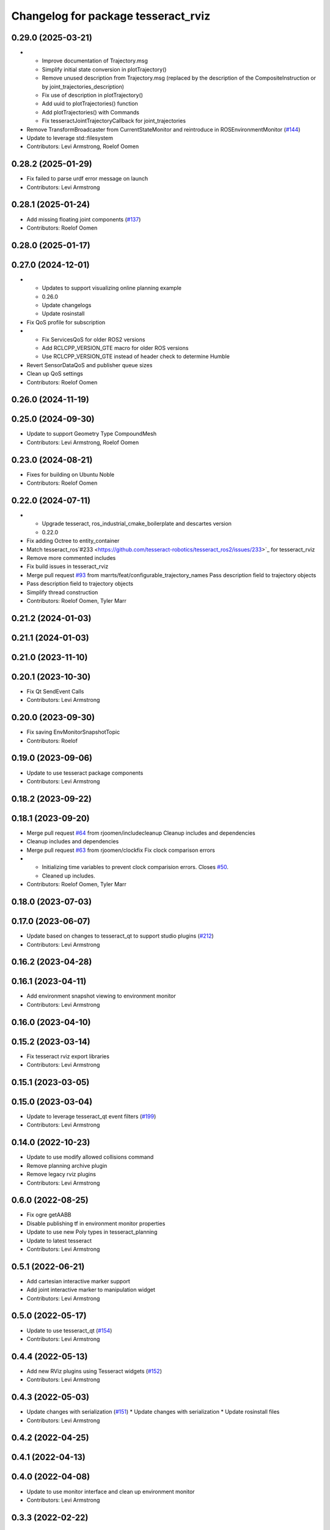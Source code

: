 ^^^^^^^^^^^^^^^^^^^^^^^^^^^^^^^^^^^^
Changelog for package tesseract_rviz
^^^^^^^^^^^^^^^^^^^^^^^^^^^^^^^^^^^^

0.29.0 (2025-03-21)
-------------------
* - Improve documentation of Trajectory.msg
  - Simplify initial state conversion in plotTrajectory()
  - Remove unused description from Trajectory.msg (replaced by the description of the CompositeInstruction or by joint_trajectories_description)
  - Fix use of description in plotTrajectory()
  - Add uuid to plotTrajectories() function
  - Add plotTrajectories() with Commands
  - Fix tesseractJointTrajectoryCallback for joint_trajectories
* Remove TransformBroadcaster from CurrentStateMonitor and reintroduce in ROSEnvironmentMonitor (`#144 <https://github.com/tesseract-robotics/tesseract_ros2/issues/144>`_)
* Update to leverage std::filesystem
* Contributors: Levi Armstrong, Roelof Oomen

0.28.2 (2025-01-29)
-------------------
* Fix failed to parse urdf error message on launch
* Contributors: Levi Armstrong

0.28.1 (2025-01-24)
-------------------
* Add missing floating joint components (`#137 <https://github.com/tesseract-robotics/tesseract_ros2/issues/137>`_)
* Contributors: Roelof Oomen

0.28.0 (2025-01-17)
-------------------

0.27.0 (2024-12-01)
-------------------
* - Updates to support visualizing online planning example
  - 0.26.0
  - Update changelogs
  - Update rosinstall
* Fix QoS profile for subscription
* - Fix ServicesQoS for older ROS2 versions
  - Add RCLCPP_VERSION_GTE macro for older ROS versions
  - Use RCLCPP_VERSION_GTE instead of header check to determine Humble
* Revert SensorDataQoS and publisher queue sizes
* Clean up QoS settings
* Contributors: Roelof Oomen

0.26.0 (2024-11-19)
-------------------

0.25.0 (2024-09-30)
-------------------
* Update to support Geometry Type CompoundMesh
* Contributors: Levi Armstrong, Roelof Oomen

0.23.0 (2024-08-21)
-------------------
* Fixes for building on Ubuntu Noble
* Contributors: Roelof Oomen

0.22.0 (2024-07-11)
-------------------
* - Upgrade tesseract, ros_industrial_cmake_boilerplate and descartes version
  - 0.22.0
* Fix adding Octree to entity_container
* Match tesseract_ros`#233 <https://github.com/tesseract-robotics/tesseract_ros2/issues/233>`_ for tesseract_rviz
* Remove more commented includes
* Fix build issues in tesseract_rviz
* Merge pull request `#93 <https://github.com/tesseract-robotics/tesseract_ros2/issues/93>`_ from marrts/feat/configurable_trajectory_names
  Pass description field to trajectory objects
* Pass description field to trajectory objects
* Simplify thread construction
* Contributors: Roelof Oomen, Tyler Marr

0.21.2 (2024-01-03)
-------------------

0.21.1 (2024-01-03)
-------------------

0.21.0 (2023-11-10)
-------------------

0.20.1 (2023-10-30)
-------------------
* Fix Qt SendEvent Calls
* Contributors: Levi Armstrong

0.20.0 (2023-09-30)
-------------------
* Fix saving EnvMonitorSnapshotTopic
* Contributors: Roelof

0.19.0 (2023-09-06)
-------------------
* Update to use tesseract package components
* Contributors: Levi Armstrong

0.18.2 (2023-09-22)
-------------------

0.18.1 (2023-09-20)
-------------------
* Merge pull request `#64 <https://github.com/tesseract-robotics/tesseract_ros2/issues/64>`_ from rjoomen/includecleanup
  Cleanup includes and dependencies
* Cleanup includes and dependencies
* Merge pull request `#63 <https://github.com/tesseract-robotics/tesseract_ros2/issues/63>`_ from rjoomen/clockfix
  Fix clock comparison errors
* - Initializing time variables to prevent clock comparision errors. Closes `#50 <https://github.com/tesseract-robotics/tesseract_ros2/issues/50>`_.
  - Cleaned up includes.
* Contributors: Roelof Oomen, Tyler Marr

0.18.0 (2023-07-03)
-------------------

0.17.0 (2023-06-07)
-------------------
* Update based on changes to tesseract_qt to support studio plugins (`#212 <https://github.com/tesseract-robotics/tesseract_ros/issues/212>`_)
* Contributors: Levi Armstrong

0.16.2 (2023-04-28)
-------------------

0.16.1 (2023-04-11)
-------------------
* Add environment snapshot viewing to environment monitor
* Contributors: Levi Armstrong

0.16.0 (2023-04-10)
-------------------

0.15.2 (2023-03-14)
-------------------
* Fix tesseract rviz export libraries
* Contributors: Levi Armstrong

0.15.1 (2023-03-05)
-------------------

0.15.0 (2023-03-04)
-------------------
* Update to leverage tesseract_qt event filters (`#199 <https://github.com/tesseract-robotics/tesseract_ros/issues/199>`_)
* Contributors: Levi Armstrong

0.14.0 (2022-10-23)
-------------------
* Update to use modify allowed collisions command
* Remove planning archive plugin
* Remove legacy rviz plugins
* Contributors: Levi Armstrong

0.6.0 (2022-08-25)
------------------
* Fix ogre getAABB
* Disable publishing tf in environment monitor properties
* Update to use new Poly types in tesseract_planning
* Update to latest tesseract
* Contributors: Levi Armstrong

0.5.1 (2022-06-21)
------------------
* Add cartesian interactive marker support
* Add joint interactive marker to manipulation widget
* Contributors: Levi Armstrong

0.5.0 (2022-05-17)
------------------
* Update to use tesseract_qt (`#154 <https://github.com/tesseract-robotics/tesseract_ros/issues/154>`_)
* Contributors: Levi Armstrong

0.4.4 (2022-05-13)
------------------
* Add new RViz plugins using Tesseract widgets (`#152 <https://github.com/tesseract-robotics/tesseract_ros/issues/152>`_)
* Contributors: Levi Armstrong

0.4.3 (2022-05-03)
------------------
* Update changes with serialization (`#151 <https://github.com/tesseract-robotics/tesseract_ros/issues/151>`_)
  * Update changes with serialization
  * Update rosinstall files
* Contributors: Levi Armstrong

0.4.2 (2022-04-25)
------------------

0.4.1 (2022-04-13)
------------------

0.4.0 (2022-04-08)
------------------
* Update to use monitor interface and clean up environment monitor
* Contributors: Levi Armstrong

0.3.3 (2022-02-22)
------------------

0.3.2 (2022-01-21)
------------------

0.3.1 (2021-12-16)
------------------
* Fix bug in how geometry octree are converted from message and visualized
* Contributors: Levi Armstrong

0.3.0 (2021-12-06)
------------------
* Support moving AllowedCollisionMatrix into tesseract_common namespace
* Contributors: Matthew Powelson

0.2.2 (2021-11-30)
------------------

0.2.1 (2021-11-30)
------------------
* Cleanup CMakeLists.txt
* Contributors: Levi Armstrong

0.2.0 (2021-11-04)
------------------
* Update due to changes with contact manager plugins
* Improve manipulation widget support for external positioners
* Fix manipulator widget updating config segfault
* Update to Joint and Kinematic group (`#125 <https://github.com/tesseract-robotics/tesseract_ros/issues/125>`_)
* Remove References to Deprecated Tesseract_geometry Functions (`#124 <https://github.com/tesseract-robotics/tesseract_ros/issues/124>`_)
* Update Tesseract removed deprecated code
* Clean up environment monitor and interface
* Add online example rviz config and fix trajectory display after disable
* Update due to switching to boost serialization
* Remove use of isWithinLimits and use satisfiesPositionLimits
* Fix trail visualization and fix processing of empty commands message
* Clang format
* Check for empty xml in PlanningRequestArchiveViewer
* Add optional Environment to EnvironmentState.msg
* Change TesseractState.msg to EnvironmentState.msg
* Refactor RVIZ trajectory widget to allow it to be reused
* Updates to PlanningResponseArchive viewer
* Update to new forward and inverse kinematics interface
* Updates to support fromXML templates
* Add replace link and joint support (`#85 <https://github.com/tesseract-robotics/tesseract_ros/issues/85>`_)
* Update to latest tesseract_environment changes and fix online planning example
* Update cmake_common_scripts to ros_industrial_cmake_boilerplate
* Update to leverage new visualizaton interface
* Move all packages out of tesseract_ros sub directory
* Contributors: DavidMerzJr, Levi Armstrong, Levi-Armstrong, Matthew Powelson

0.1.0 (2020-12-02)
------------------
* WIP: Move ROS package into sub folder
* Isolate tesseract_collision namespace
* Switch to using built in Collision Shapes
* Fix formatting using clang
* Fix warnings in unit tests
* Add additional compiler warning options
* Updated bullet_ros to not build unit tests; added line for installation of plugin XML files in Rviz package
* Eigen Alignment fixes
* Add monitoring of joint state topic to tesseract state display
* Merge pull request `#20 <https://github.com/tesseract-robotics/tesseract_ros/issues/20>`_ from Levi-Armstrong/feature/Isometry3d
  switch from using affine3d to isometry3d
* switch from using affine3d to isometry3d
* Move tesseract into its own repository
* Contributors: Levi, Levi Armstrong, Matthew Powelson, mripperger
